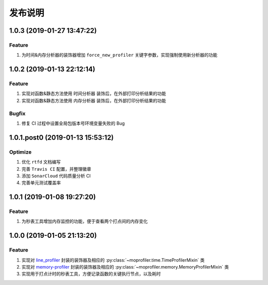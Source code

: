 .. _develop-release:

========
发布说明
========

1.0.3 (2019-01-27 13:47:22)
---------------------------

Feature
~~~~~~~

#. 为时间&内存分析器的装饰器增加 ``force_new_profiler`` 关键字参数，实现强制使用新分析器的功能


1.0.2 (2019-01-13 22:12:14)
---------------------------

Feature
~~~~~~~

#. 实现对函数&静态方法使用 ``时间分析器`` 装饰后，在外部打印分析结果的功能
#. 实现对函数&静态方法使用 ``内存分析器`` 装饰后，在外部打印分析结果的功能

Bugfix
~~~~~~

#. 修复 CI 过程中设置全局包版本号环境变量失败的 Bug


1.0.1.post0 (2019-01-13 15:53:12)
---------------------------------

Optimize
~~~~~~~~

#. 优化 ``rtfd`` 文档编写
#. 完善 ``Travis CI`` 配置，并整理徽章
#. 添加 ``SonarCloud`` 代码质量分析 CI
#. 完善单元测试覆盖率


1.0.1 (2019-01-08 19:27:20)
---------------------------

Feature
~~~~~~~

#. 为秒表工具增加内存监控的功能，便于查看两个打点间的内存变化


1.0.0 (2019-01-05 21:13:20)
---------------------------

Feature
~~~~~~~

#. 实现对 `line_profiler`_ 封装的装饰器及相应的 :py:class:`~moprofiler.time.TimeProfilerMixin` 类
#. 实现对 `memory-profiler`_ 封装的装饰器及相应的 :py:class:`~moprofiler.memory.MemoryProfilerMixin` 类
#. 实现用于打点计时的秒表工具，方便记录函数的关键执行节点，以及耗时


.. _line_profiler: https://github.com/rkern/line_profiler
.. _memory-profiler: https://github.com/pythonprofilers/memory_profiler
